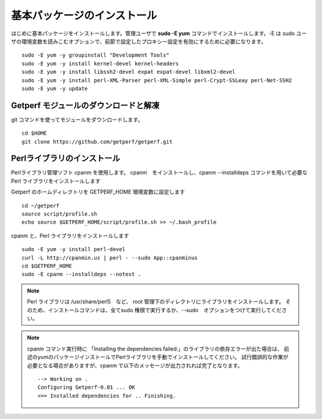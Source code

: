 基本パッケージのインストール
============================

はじめに基本パッケージをインストールします。管理ユーザで **sudo -E yum**
コマンドでインストールします。-E は sudo ユーザの環境変数を読みこむオプションで、前節で設定したプロキシー設定を有効にするために必要になります。

::

    sudo -E yum -y groupinstall "Development Tools"
    sudo -E yum -y install kernel-devel kernel-headers
    sudo -E yum -y install libssh2-devel expat expat-devel libxml2-devel
    sudo -E yum -y install perl-XML-Parser perl-XML-Simple perl-Crypt-SSLeay perl-Net-SSH2
    sudo -E yum -y update

Getperf モジュールのダウンロードと解凍
--------------------------------------

git コマンドを使ってモジュールをダウンロードします。

::

    cd $HOME
    git clone https://github.com/getperf/getperf.git

Perlライブラリのインストール
----------------------------

Perlライブラリ管理ソフト cpanm を使用します。
cpanm　をインストールし、cpanm --installdeps コマンドを用いて必要な Perl
ライブラリをインストールします

Getperf のホームディレクトリを GETPERF_HOME 環境変数に設定します

::

    cd ~/getperf
    source script/profile.sh
    echo source $GETPERF_HOME/script/profile.sh >> ~/.bash_profile

cpanm と、Perl ライブラリをインストールします

::

    sudo -E yum -y install perl-devel
    curl -L http://cpanmin.us | perl - --sudo App::cpanminus
    cd $GETPERF_HOME
    sudo -E cpanm --installdeps --notest .

.. note:: Perl ライブラリは /usr/share/perl5　など、 root 管理下のディレクトリにライブラリをインストールします。
    そのため、インストールコマンドは、全てsudo 権限で実行するか、--sudo　オプションをつけて実行してください。

.. note:: cpanm コマンド実行時に 「Installing the dependencies failed:」のライブラリの依存エラーが出た場合は、
    前述のyumのパッケージインストールでPerlライブラリを手動でインストールしてください。
    試行錯誤的な作業が必要となる場合がありますが、cpanm で以下のメッセージが出力されれば完了となります。

    ::

        --> Working on .
        Configuring Getperf-0.01 ... OK
        <== Installed dependencies for .. Finishing.
